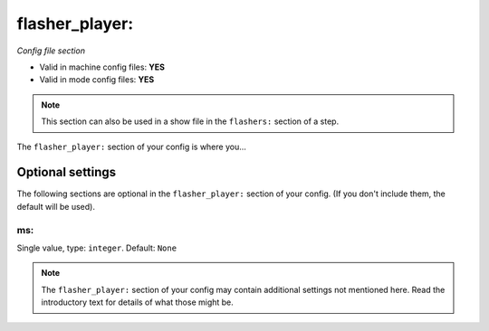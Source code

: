 flasher_player:
===============

*Config file section*

* Valid in machine config files: **YES**
* Valid in mode config files: **YES**

.. note:: This section can also be used in a show file in the ``flashers:`` section of a step.

.. overview

The ``flasher_player:`` section of your config is where you...

.. todo::
   Add description.


Optional settings
-----------------

The following sections are optional in the ``flasher_player:`` section of your config. (If you don't include them, the default will be used).

ms:
~~~
Single value, type: ``integer``. Default: ``None``

.. todo::
   Add description.


.. note:: The ``flasher_player:`` section of your config may contain additional settings not mentioned here. Read the introductory text for details of what those might be.


